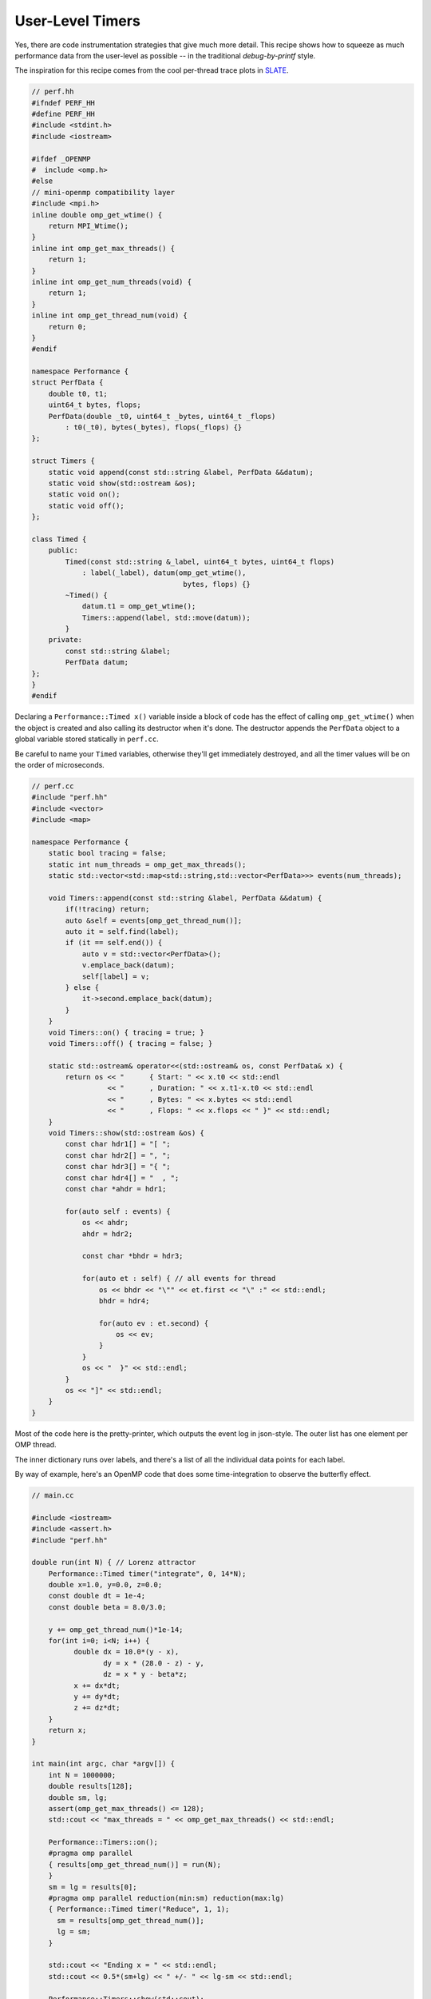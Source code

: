User-Level Timers
#################

Yes, there are code instrumentation strategies that give
much more detail.  This recipe shows how to squeeze as much
performance data from the user-level as possible -- in the
traditional *debug-by-printf* style.

The inspiration for this recipe comes from the
cool per-thread trace plots in
`SLATE <https://bitbucket.org/icl/slate/src/master/include/slate/internal/Trace.hh>`_.

.. code-block:: c++

    // perf.hh
    #ifndef PERF_HH
    #define PERF_HH
    #include <stdint.h>
    #include <iostream>

    #ifdef _OPENMP
    #  include <omp.h>
    #else
    // mini-openmp compatibility layer
    #include <mpi.h>
    inline double omp_get_wtime() {
        return MPI_Wtime();
    }
    inline int omp_get_max_threads() {
        return 1;
    }
    inline int omp_get_num_threads(void) {
        return 1;
    }
    inline int omp_get_thread_num(void) {
        return 0;
    }
    #endif

    namespace Performance {
    struct PerfData {
        double t0, t1;
        uint64_t bytes, flops;
        PerfData(double _t0, uint64_t _bytes, uint64_t _flops)
            : t0(_t0), bytes(_bytes), flops(_flops) {}
    };

    struct Timers {
        static void append(const std::string &label, PerfData &&datum);
        static void show(std::ostream &os);
        static void on();
        static void off();
    };

    class Timed {
        public:
            Timed(const std::string &_label, uint64_t bytes, uint64_t flops)
                : label(_label), datum(omp_get_wtime(),
                                        bytes, flops) {}
            ~Timed() {
                datum.t1 = omp_get_wtime();
                Timers::append(label, std::move(datum));
            }
        private:
            const std::string &label;
            PerfData datum;
    };
    }
    #endif

Declaring a ``Performance::Timed x()`` variable inside a block of code
has the effect of calling ``omp_get_wtime()`` when the object is created
and also calling its destructor when it's done.  The destructor
appends the ``PerfData`` object to a global variable stored
statically in ``perf.cc``.

Be careful to name your ``Timed`` variables, otherwise they'll
get immediately destroyed, and all the timer values
will be on the order of microseconds.

.. code-block:: c++

    // perf.cc
    #include "perf.hh"
    #include <vector>
    #include <map>

    namespace Performance {
        static bool tracing = false;
        static int num_threads = omp_get_max_threads();
        static std::vector<std::map<std::string,std::vector<PerfData>>> events(num_threads);

        void Timers::append(const std::string &label, PerfData &&datum) {
            if(!tracing) return;
            auto &self = events[omp_get_thread_num()];
            auto it = self.find(label);
            if (it == self.end()) {
                auto v = std::vector<PerfData>();
                v.emplace_back(datum);
                self[label] = v;
            } else {
                it->second.emplace_back(datum);
            }
        }
        void Timers::on() { tracing = true; }
        void Timers::off() { tracing = false; }

        static std::ostream& operator<<(std::ostream& os, const PerfData& x) {
            return os << "      { Start: " << x.t0 << std::endl
                      << "      , Duration: " << x.t1-x.t0 << std::endl
                      << "      , Bytes: " << x.bytes << std::endl
                      << "      , Flops: " << x.flops << " }" << std::endl;
        }
        void Timers::show(std::ostream &os) {
            const char hdr1[] = "[ ";
            const char hdr2[] = ", ";
            const char hdr3[] = "{ ";
            const char hdr4[] = "  , ";
            const char *ahdr = hdr1;

            for(auto self : events) {
                os << ahdr;
                ahdr = hdr2;

                const char *bhdr = hdr3;

                for(auto et : self) { // all events for thread
                    os << bhdr << "\"" << et.first << "\" :" << std::endl;
                    bhdr = hdr4;

                    for(auto ev : et.second) {
                        os << ev;
                    }
                }
                os << "  }" << std::endl;
            }
            os << "]" << std::endl;
        }
    }

Most of the code here is the pretty-printer, which
outputs the event log in json-style.  The outer list
has one element per OMP thread.

The inner dictionary runs over labels, and there's a list
of all the individual data points for each label.

By way of example, here's an OpenMP code that
does some time-integration to observe the butterfly effect.

.. code-block:: c++

    // main.cc

    #include <iostream>
    #include <assert.h>
    #include "perf.hh"

    double run(int N) { // Lorenz attractor
        Performance::Timed timer("integrate", 0, 14*N);
        double x=1.0, y=0.0, z=0.0;
        const double dt = 1e-4;
        const double beta = 8.0/3.0;

        y += omp_get_thread_num()*1e-14;
        for(int i=0; i<N; i++) {
              double dx = 10.0*(y - x),
                     dy = x * (28.0 - z) - y,
                     dz = x * y - beta*z;
              x += dx*dt;
              y += dy*dt;
              z += dz*dt;
        }
        return x;
    }

    int main(int argc, char *argv[]) {
        int N = 1000000;
        double results[128];
        double sm, lg;
        assert(omp_get_max_threads() <= 128);
        std::cout << "max_threads = " << omp_get_max_threads() << std::endl;

        Performance::Timers::on();
        #pragma omp parallel
        { results[omp_get_thread_num()] = run(N);
        }
        sm = lg = results[0];
        #pragma omp parallel reduction(min:sm) reduction(max:lg)
        { Performance::Timed timer("Reduce", 1, 1);
          sm = results[omp_get_thread_num()];
          lg = sm;
        }

        std::cout << "Ending x = " << std::endl;
        std::cout << 0.5*(sm+lg) << " +/- " << lg-sm << std::endl;

        Performance::Timers::show(std::cout);
    }


These kinds of performance timers are useful because they incur minimal
overhead.  Unless you are timing something that gets called
thousands of times, you can mostly leave them in your code and forget about them.

.. admonition:: Contributed by

   David M. Rogers

